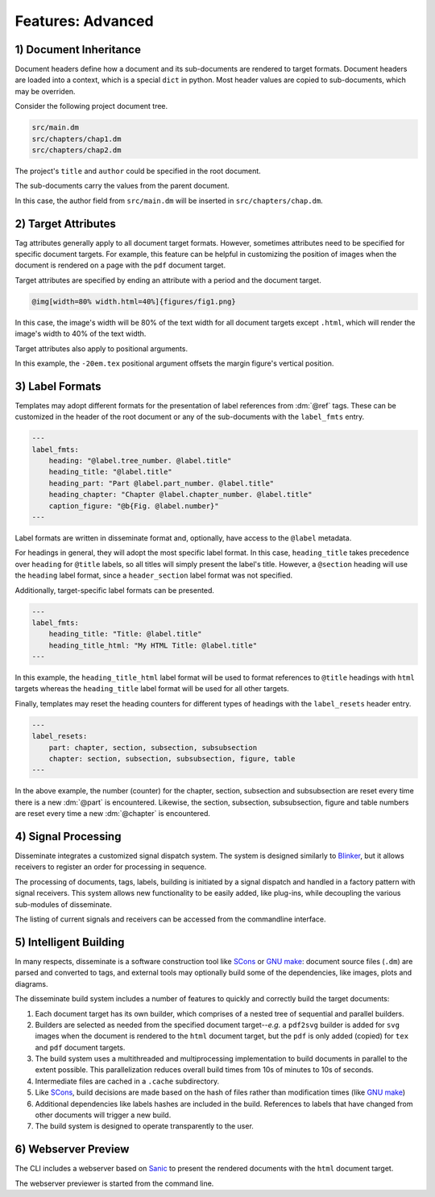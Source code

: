 Features: Advanced
==================

.. role:: dm(code)
   :language: dm

1) Document Inheritance
-----------------------

Document headers define how a document and its sub-documents are rendered to
target formats. Document headers are loaded into a context, which is a special
``dict`` in python. Most header values are copied to sub-documents, which may
be overriden.

Consider the following project document tree.

.. code-block::

    src/main.dm
    src/chapters/chap1.dm
    src/chapters/chap2.dm

The project's ``title`` and ``author`` could be specified in the root document.

.. code-block:: dm
    :caption: src/main.dm

    ---
    title: This is my book
    author: Debra Danson
    template: books/novel
    include:
        chapters/chap1.dm
        chapters/chap2.dm
    ---
    @titlepage

The sub-documents carry the values from the parent document.

.. code-block:: dm
    :caption: src/chapters/chap1.dm

    ---
    chapter: My first chapter
    ---
    @chapter
    @author

In this case, the author field from ``src/main.dm`` will be inserted in
``src/chapters/chap.dm``.


2) Target Attributes
--------------------

Tag attributes generally apply to all document target formats. However,
sometimes attributes need to be specified for specific document targets. For
example, this feature can be helpful in customizing the position of images when
the document is rendered on a page with the ``pdf`` document target.

Target attributes are specified by ending an attribute with a period and the
document target.

.. code-block:: dm

    @img[width=80% width.html=40%]{figures/fig1.png}

In this case, the image's width will be 80% of the text width for all document
targets except ``.html``, which will render the image's width to 40%
of the text width.

Target attributes also apply to positional arguments.

.. code-block:: dm
    :emphasize-lines: 1

    @marginfig[id=perfect-vs-ideal-gas-3d -20em.tex]{
        @img[width=100%]{figures/fig1.1.png}
        @caption{Pressure vs. volume and temperature for @CO2 gas
           demonstrates that the real gas pressure is less than the
           perfect gas pressure.}
    }

In this example, the ``-20em.tex`` positional argument offsets the margin
figure's vertical position.

3) Label Formats
----------------

Templates may adopt different formats for the presentation of label references
from :dm:`@ref` tags. These can be customized in the header of the root document
or any of the sub-documents with the ``label_fmts`` entry.

.. code-block:: dm

    ---
    label_fmts:
        heading: "@label.tree_number. @label.title"
        heading_title: "@label.title"
        heading_part: "Part @label.part_number. @label.title"
        heading_chapter: "Chapter @label.chapter_number. @label.title"
        caption_figure: "@b{Fig. @label.number}"
    ---

Label formats are written in disseminate format and, optionally, have access
to the ``@label`` metadata.

For headings in general, they will adopt the most specific label format. In
this case, ``heading_title`` takes precedence over ``heading`` for ``@title``
labels, so all titles will simply present the label's title. However, a
``@section`` heading will use the ``heading`` label format, since a
``header_section`` label format was not specified.

Additionally, target-specific label formats can be presented.

.. code-block:: dm

    ---
    label_fmts:
        heading_title: "Title: @label.title"
        heading_title_html: "My HTML Title: @label.title"
    ---

In this example, the ``heading_title_html`` label format will be used to format
references to ``@title`` headings with ``html`` targets whereas the
``heading_title`` label format will be used for all other targets.

Finally, templates may reset the heading counters for different types of
headings with the ``label_resets`` header entry.

.. code-block:: dm

    ---
    label_resets:
        part: chapter, section, subsection, subsubsection
        chapter: section, subsection, subsubsection, figure, table
    ---

In the above example, the number (counter) for the chapter, section, subsection
and subsubsection are reset every time there is a new :dm:`@part` is
encountered. Likewise, the section, subsection, subsubsection, figure and
table numbers are reset every time a new :dm:`@chapter` is encountered.

4) Signal Processing
--------------------

Disseminate integrates a customized signal dispatch system. The system is
designed similarly to `Blinker <https://pythonhosted.org/blinker/>`_, but it
allows receivers to register an order for processing in sequence.

The processing of documents, tags, labels, building is initiated by a signal
dispatch and handled in a factory pattern with signal receivers. This system
allows new functionality to be easily added, like plug-ins, while decoupling
the various sub-modules of disseminate.

The listing of current signals and receivers can be accessed from the
commandline interface.

.. raw:: html

    <pre class='terminal'>
      <strong><span class='prompt'>$</span> dm setup --list-signals</strong>
    1. <span class='underline'>tag_created</span>
        A signal emitted when a tag is created. Receivers take a tag parameter.

        Receivers:
        a. <span class='cyan'>process_hash</span> - A receiver to create a hash for the contents of tags.
           order: 50
        b. <span class='cyan'>process_macros</span> - A receiver for replacing macros in pre-parsed tag strings.
           order: 100
        c. <span class='cyan'>process_content</span> - A receiver to parse the contents of tags into sub-tags.
           order: 200
        d. <span class='cyan'>process_typography</span> - A receiver to parse the typography of tags.
           order: 300
        e. <span class='cyan'>process_paragraphs</span> - A receiver to parse the paragraphs of tags.
           order: 400

    2. <span class='underline'>add_file</span>
        Add a file dependency to a target builder. Takes parameters, context,
        in_ext, target and use_cache.

        Receivers:
        a. <span class='cyan'>add_file</span> - Add a file to the target builder.
           order: 1000

    3. <span class='underline'>document_onload</span>
        Signal sent when a document is loaded. Receivers take a document or
        document context parameter.

        Receivers:
        a. <span class='cyan'>reset_document</span> - Reset the context and managers for a document on load.
           order: 100
        b. <span class='cyan'>load_document</span> - Load the document text file into the document context.
           order: 200
        c. <span class='cyan'>process_headers</span> - Process header strings for entries in a context by loading
           them into the context.
           order: 1000
        d. <span class='cyan'>reset_label_manager</span> - Reset the label manager in the context on document load.
           order: 1050
        e. <span class='cyan'>process_document_label</span> - A context processor to set the document label in the
           label manager.
           order: 1100
        f. <span class='cyan'>process_tags</span> - Convert context entries into tags for entries listed the
           process_context_tags' context entry.
           order: 10000

    4. <span class='underline'>ref_label_dependencies</span>
        A notification emitter.

        Receivers:
        a. <span class='cyan'>add_ref_labels</span> - Find and add the labels associated with Ref tags for
           all tags in the context.
           order: 1000

    5. <span class='underline'>document_tree_updated</span>
        Signal sent when a root document or one of its sub-documents was re-loaded.
        Takes a root document as a parameter.

        Receivers:
        a. <span class='cyan'>add_target_builders</span> - Add target builders to a document context
           order: 2000
        b. <span class='cyan'>set_navigation_labels</span> - Set the navigation labels in the context
           of all documents in a document tree.
           order: 10000

    6. <span class='underline'>find_builder</span>
        Given a document context and a target, find the corresponding target builder.

        Receivers:
        a. <span class='cyan'>find_builder</span> - Find a target builder in a document context, or
           None if None was found.
           order: 1000

    7. <span class='underline'>document_created</span>
        Signal sent after document creation. Receivers take a document parameter.

    8. <span class='underline'>document_deleted</span>
        Signal sent before a document is deleted. Receivers take a document parameter.

        Receivers:
        a. <span class='cyan'>delete_document</span> - Reset the context and managers for a document on
           document deletion.
           order: 100

    9. <span class='underline'>document_build</span>
        Signal sent when a document's targets are being built to their final
        target files. Receivers take a document parameter.

        Receivers:
        a. <span class='cyan'>build</span> - Build a document tree's targets (and subdocuments) using the target
           builders.
           order: 1000

    10. <span class='underline'>document_build_needed</span>
        Signal sent to evaluate whether a build is needed. Takes a document as
        a parameter and returns True or False

        Receivers:
        a. <span class='cyan'>build_needed</span> - Evaluate whether any of the target builders need to be build
           order: 1000
   </pre>


5) Intelligent Building
-----------------------

In many respects, disseminate is a software construction tool like
`SCons <https://scons.org>`_ or `GNU make <https://www.gnu.org/software/make/manual/make.html>`_:
document source files (``.dm``) are parsed and converted to tags, and external
tools may optionally build some of the dependencies, like images, plots and
diagrams.

The disseminate build system includes a number of features to quickly and
correctly build the target documents:

1. Each document target has its own builder, which comprises of a nested tree
   of sequential and parallel builders.
2. Builders are selected as needed from the specified document target--*e.g.*
   a ``pdf2svg`` builder is added for ``svg`` images when the document is
   rendered to the ``html`` document target, but the ``pdf`` is only added
   (copied) for ``tex`` and ``pdf`` document targets.
3. The build system uses a multithreaded and multiprocessing implementation
   to build documents in parallel to the extent possible. This parallelization
   reduces overall build times from 10s of minutes to 10s of seconds.
4. Intermediate files are cached in a ``.cache`` subdirectory.
5. Like `SCons <https://scons.org>`_, build decisions are made based on the
   hash of files rather than modification times (like
   `GNU make <https://www.gnu.org/software/make/manual/make.html>`_)
6. Additional dependencies like labels hashes are included in the build.
   References to labels that have changed from other documents will trigger a
   new build.
7. The build system is designed to operate transparently to the user.

6) Webserver Preview
--------------------

The CLI includes a webserver based on
`Sanic <https://sanic.readthedocs.io/en/latest/>`_ to present the rendered
documents with the ``html`` document target.

The webserver previewer is started from the command line.

.. raw:: html

    <pre class='terminal'>
      <strong><span class='prompt'>$</span> dm preview</strong>
    </pre>